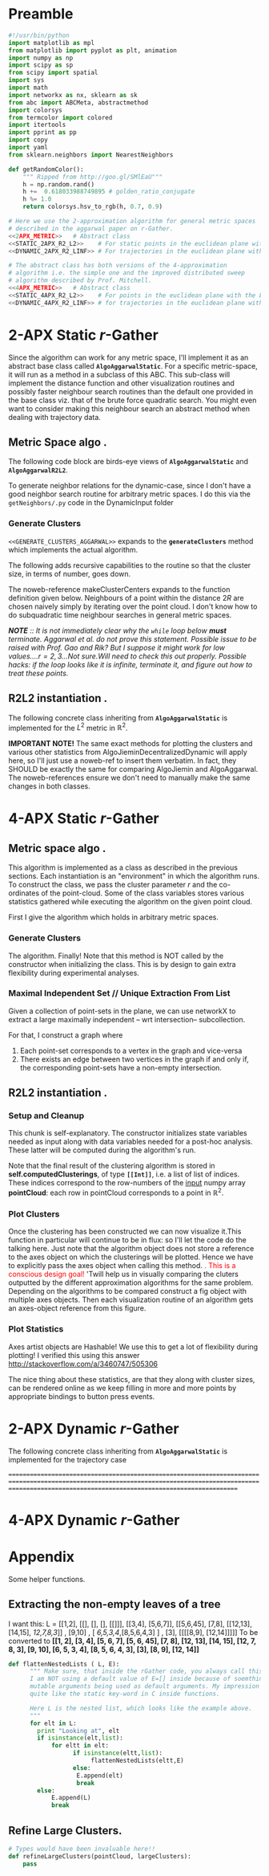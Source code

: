 * Preamble
  
#+BEGIN_SRC python  :tangle code/rGather.py
  #!/usr/bin/python
  import matplotlib as mpl 
  from matplotlib import pyplot as plt, animation 
  import numpy as np
  import scipy as sp
  from scipy import spatial
  import sys
  import math
  import networkx as nx, sklearn as sk
  from abc import ABCMeta, abstractmethod
  import colorsys 
  from termcolor import colored
  import itertools
  import pprint as pp
  import copy
  import yaml
  from sklearn.neighbors import NearestNeighbors

  def getRandomColor():
      """ Ripped from http://goo.gl/SMlEaU"""
      h = np.random.rand() 
      h +=  0.618033988749895 # golden_ratio_conjugate
      h %= 1.0
      return colorsys.hsv_to_rgb(h, 0.7, 0.9)

  # Here we use the 2-approximation algorithm for general metric spaces 
  # described in the aggarwal paper on r-Gather.
  <<2APX_METRIC>>   # Abstract class
  <<STATIC_2APX_R2_L2>>    # For static points in the euclidean plane with the L2 metric
  <<DYNAMIC_2APX_R2_LINF>> # For trajectories in the euclidean plane with the linifinity-like metric 

  # The abstract class has both versions of the 4-approximation
  # algorithm i.e. the simple one and the improved distributed sweep 
  # algorithm described by Prof. Mitchell.
  <<4APX_METRIC>>   # Abstract class
  <<STATIC_4APX_R2_L2>>    # For points in the euclidean plane with the L2 metric
  <<DYNAMIC_4APX_R2_LINF>> # for trajectories in the euclidean plane with the linifinity-like metric 
 #+END_SRC

* 2-APX Static  $r$-Gather 
Since the algorithm can work for any metric space, I'll implement it as an abstract 
base class called *~AlgoAggarwalStatic~*. For a specific metric-space, it will run as a 
method in a subclass of this ABC. This sub-class will implement the distance 
function and other visualization routines and possibly faster neighbour search routines
than the default one provided in the base class viz. that of the brute force quadratic
search. You might even want to consider making this neighbour search an abstract method 
when dealing with trajectory data. 

** Metric Space algo .
The following code block are birds-eye views of *~AlgoAggarwalStatic~* and *~AlgoAggarwalR2L2~*. 
#+BEGIN_SRC python :noweb-ref 2APX_METRIC :exports yes
  class AlgoAggarwalStatic:
    __metaclass__ = ABCMeta

    def __init__(self,r,pointCloud):
      """ Even though this is an abstract class, a subclass is 
          allowed to call the constructor via super. 
          However, a user cannot instantiate a class with this 
          method from his code."""
      pass 

   
    @abstractmethod
    def dist(p,q):
      """ A distance function of a metric space.
          distance between points p and q. Implemented 
          by the subclass. """
      pass

    @abstractmethod
    def rangeSearch( pointCloud, radius):
      """ Given a set of points in the metric space, and a radius value
          find all the neighbours for a point in 'pointCloud' in a ball of radius, 
          'radius', for all points in 'points'. Depending on the metric space 
          an efficient neighbour search routine will use different tricks """ 
      pass 

    <<GENERATE_CLUSTERS_AGGARWAL>>

#+END_SRC

To generate neighbor relations for the dynamic-case, since I don't have a good neighbor search routine for arbitrary metric spaces. 
I do this via the ~getNeighbors/.py~ code in the DynamicInput folder
#+BEGIN_SRC python :noweb-ref FIRST_CONDITION_PREDICATE :exports none 
  def firstConditionPredicate( R ):
      import time

      # # Team Scipy
      # start = time.time()
      # #print R
      # distances, everyonesBall2R_Neighbors = self.rangeSearch( self.pointCloud, 2*R )
      # end = time.time()
      # print(end - start), "seconds"
      #assert( len( everyonesBall2R_Neighbors ) == len( self.pointCloud ) )
      # Check if everyone has sufficiently many neighbours.
      #return  all(   [True if len(nbrList) >= self.r else False 
      #                     for nbrList in everyonesBall2R_Neighbors]   )

      start = time.time()
      distances, r_nearest_indices = self.findNearestNeighbours( self.pointCloud, self.r  ) # This is the bottleneck inside your code.      
      endknn = time.time()
      print 'Just the knn inside firstConditionPredicatetook ', (endknn-start), "seconds"

      #------------------ Gold
      #flags = []
      #for i in range( numPoints ):
      #    flagi = [True if self.dist( self.pointCloud[i], self.pointCloud[nbr]  ) <= 2*R  else False for nbr in r_nearest_indices[i] ] 
      #    flags.append( all(flagi) )
       
      #    #if all( flagi ): # All points within the distance of 2*R
      #    #    flags.append( all(flagi)  )

      #return all( flags ) 

      #------------------ Bench
      for i in range( numPoints ):
          for j in range(len(r_nearest_indices[i])):
               if distances[i][j] >= 2*R :
                    endfn   = time.time()
                    print 'firstConditionPredicate took ' , (endfn-start) , "seconds"
                    return False

      endfn   = time.time()
      print 'firstConditionPredicate took ' , (endfn-start) , "seconds"
      return True # non of flagis tested negative.


#+END_SRC 

*** Generate Clusters
~<<GENERATE_CLUSTERS_AGGARWAL>>~ expands to the *~generateClusters~* method which implements the actual algorithm.  

#+BEGIN_SRC python :noweb-ref GENERATE_CLUSTERS_AGGARWAL :exports yes 
  def generateClusters(self):
    from   colorama import Fore, Style 
    import pprint as pp 
    import networkx as nx, numpy as np, random, time 
    points    = self.pointCloud # a conveninent alias 
    numPoints = len( self.pointCloud )

    <<FIRST_CONDITION_PREDICATE>>
    <<MAKE_CLUSTER_CENTERS>> # There are two such assumptions. 
    <<MAKE_FLOW_NETWORK>>
    <<MAKE_AGGARWAL_CLUSTERS>>

    print "Started filtering!"

    #print "The points are ", points   
    #print "Number of points are", numPoints

    #import sys
    #sys.exit()

    dijHalfs = [0.5 * self.dist( points[ i ], points[ j ] ) 
                      for i in range( numPoints ) 
                      for j in range( i+1, numPoints ) ]
    # Find all dijs satisfying condition 1 on page 4

    print "dijhalfs computed", len(dijHalfs)
    dijHalfsFiltered =  filter( firstConditionPredicate, dijHalfs )  #smallest to highest
    print "dijHalfsFiltered done!"

    # 'FOR' Loop to find the minimum 'R' from these filtered dijs satisfying 
    #  condition 2 on page 4 of the paper. 
    bestR, bestRflowNetwork, bestRflowDict = float( 'inf' ), nx.DiGraph(), {} 
    bestRCenters = []

    from termcolor import colored

    for R in sorted(dijHalfsFiltered) : # The first R that goes through the else block is the required R
     
      print colored(str(R) + 'is being tested', 'red', 'on_white', ['underline', 'bold'])
      clusterCenters = makeClusterCenters( R )
      flowNetwork    = makeFlowNetwork( R, clusterCenters )

      try: # Check if a feasible flow exists in the constructed network.  
            flowDict = nx.min_cost_flow( flowNetwork )

      except nx.NetworkXUnfeasible:# If not, try the next R
            print Fore.RED, "Unfeasible R detected: R= ", R, Style.RESET_ALL
            continue 
      else: # Found a feasible R.  
          print "Found an feasible R! R= ", R
          print Fore.RED, " In fact, it is the best thus far ", Style.RESET_ALL 
          bestR            = R
          bestRflowNetwork = flowNetwork
          bestRflowDict    = flowDict
          bestRCenters     = clusterCenters
          break 

    #Use the best network to construct the needed clusters. 
    self.computedClusterings = makeClusters( bestRflowDict, bestRCenters, bestRflowNetwork, bestR)
    #====================================================================================================
    #<<RECURSE_BLOCK>>

    # Things to do: 
    # ---. Abstract recursion as a function with the larger clusters.
    # candidateClusters  = makeClusters (<blah-blah>)
    # largeClusters   = [cluster for cluster in candidateClusters  if len(cluster) >= 2*self.r and len(cluster) < len(self.pointCloud)] # When this is empty, function will return.
    # smallClusters   = Take complement. 
    # refinedClusters = refineLargeClusters (largeclusters, self.pointCloud) # refer to the large clusters of the pointcloud 
    # self.computedClusterings,  = smallClusters + refinedClusters # (+) is indeed the concatenation operator.
    # coordinatesActualExtractopn = using self.computedClusterings extract it. This will be necessary when passing on to run.
    # return coOrdinatesActualExtraction, centers # if you don't really want them, the callee will not store them. He will be interested  in the self.computedClusterings variable.

    # all the magic happens in the refineLargeClusters function, INCLUDING the list-flattening operation. Have a dedicated list-flattener also! Defined

    # makeClusters just returns indices. self.computedClusterings are then extracted/set as actual trajectories
    # Another option, possibly better will be for makeClusters to return both indexes and coordinates. 
    # Then we can use pattern-matching _,blah and blah,_ style sth.
    # This will support both recursive and non-recursive variants.
    # plotClusters function will then need to be changed at some points

    # that supports making , the clusters, and solving the neighbor problem
    # now for the most important: how do we return????, that is implement the splitting? 
    # certainly, just before returning you will have to flatten the list.

    #=====================================================================================================
    # Sanity check on the computed clusters. They should all be of size r and should cover the full point set
    assert( all( [ len(cluster) >= self.r for cluster in self.computedClusterings ] ) )
    assert( len( { i for cluster in self.computedClusterings for i in cluster } ) == numPoints   )
    print Fore.YELLOW, "Yay All points Covered!!", Style.RESET_ALL
  
    print "BestRCenters are ", bestRCenters 

    # Print the clusters along with their sizes
    print colored(str(len(self.computedClusterings)) + ' clusters have been computed on ' + \
                  str(len(self.pointCloud)) + ' elements' , 'magenta',  attrs=['bold', 'underline'] )
    for i, cluster in enumerate(self.computedClusterings):
        print "Cluster(", i+1, ") Size:", len(cluster), "  ", np.array( cluster ) 

    
    #raw_input('Press Enter to continue...')

    return  bestRCenters
#+END_SRC

The following adds recursive capabilities to the routine so that the cluster size, in terms of number, goes down. 
#+BEGIN_SRC python :noweb-ref RECURSE_BLOCK :exports yes 
# Check if all clusters are small enough. i.e. don't have too many points. 
largeclusters = [cluster for cluster in self.computedClusterings  if len(cluster) >= 2*self.r and len(cluster) < len(self.pointCloud)]

print largeclusters
sys.exit()
if largeclusters: # A non-empty list evaluates to True. The Pythonic way.
         # Iterate through each cluster and run the r-Gather algorithm on it. 
         for cluster in largeclusters:

               cluster_size = len(cluster)

               if cluster_size >= 2*self.r and cluster_size != len(self.pointCloud):

                 cluster_pointCloud = [self.pointCloud[i]  for i in cluster]  # bingo, this is why point-cloud has to be passed to refineLargeClusters !!! finally!              

                 run = AlgoJieminDynamic(r= self.r, pointCloud= cluster_pointCloud, memoizeNbrSearch= True) 
                 clusterCenters = run.generateClusters() 
                 #print clusterCenters
                                              
#+END_SRC
The noweb-reference makeClusterCenters expands to the function definition given below. Neighbours of a point within
the distance $2R$ are chosen naively simply by iterating over the point cloud. I don't know how to do subquadratic 
time neighbour searches in general metric spaces. 

/*NOTE* :: It is not immediately clear why the ~while~ loop below *must* terminate. Aggarwal et al.  do not prove this statement.  Possible 
 issue to be raised with Prof. Gao and Rik? But I suppose it might work for low values....$r = 2,3$...Not sure.Will need to check this out properly./
/Possible hacks: if the loop looks like it is infinite, terminate it, and figure out how to treat these points./
#+BEGIN_SRC python :noweb-ref MAKE_CLUSTER_CENTERS :exports no
  def makeClusterCenters( R,
                          points = self.pointCloud, 
                          dist   = self.dist      , 
                          r      = self.r         ):
        """ Marking loop for choosing good cluster centers """

        numPoints               = len( points )
        markers                 = [ False for i in range( numPoints ) ]
        potentialClusterCenters = [ ] # Populated in the while loop below.  
   
        # Warning: The n_neighbors=r was chosen by me arbitrarily. Without this, the default parameter chosen by sklearn is 5
        # Might have to do replace this with something else in the future me thinks.  
        #nbrs_datastructure = NearestNeighbors (n_neighbors=r, radius=2*R , algorithm='ball_tree',metric=self.dist , n_jobs=-1).fit( points ) 
        # See note above. It might be very important! 
        # The following while loop replacement to the confusing tangle spelled out in the Aggarwal 
        # paper was suggested by Jie and Jiemin in the email thread with Rik, after I cried for help. 

        # First get all the points within distance 2*R for EVERY point in the cloud.
        (_, idx_nbrs_2R) = self.rangeSearch( points, 2.0*R )
        while( all( markers ) !=  True ): 
             
            unmarkedIndices =  [ index for ( index,boolean ) 
                                       in zip( range( numPoints ), markers) 
                                       if boolean == False ]
         
            randomIndex          = random.choice ( unmarkedIndices ) 
            ball2R_neighbor_list = idx_nbrs_2R[randomIndex]
            #print ball2R_neighbor_list 
 
            # Mark all the neighbours including the point itself. 
            for nbrIndex in ball2R_neighbor_list:
                   markers[ nbrIndex ] = True 
    
            potentialClusterCenters.append( ( randomIndex, ball2R_neighbor_list ) ) 


        print " All points marked! "
        # Cluster centers are those which have atleast r points in their neighbourhood. 
        clusterCenters = [ index for ( index, ball2R_neighbor_list ) in potentialClusterCenters 
                            if len( ball2R_neighbor_list ) >= r  ]


        # Having marked all the points, return the cluster centers. 
        return clusterCenters
#+END_SRC
#+BEGIN_SRC python :noweb-ref MAKE_FLOW_NETWORK :exports none 
  def makeFlowNetwork( R                       ,
                       clusterCenters          ,
                       points = self.pointCloud,
                       r      = self.r         ): 

      # Set the nodes of the network and some attributes
      numPoints = len( points )
      G = nx.DiGraph() # Initialize an empty flow network

      G.add_node( 's', demand = -r*len(clusterCenters) ) # Source
      G.add_node( 't', demand =  r*len(clusterCenters) ) # Sink
      G.add_nodes_from( range(numPoints) ) # The actual points 


      # Give cluster centers a special attribute marking it as a center. 
      isClusterCenterDict = { } 

      for i in range( numPoints ):
          if i in clusterCenters:
              isClusterCenterDict[ i ] = True
          else:
              isClusterCenterDict[ i ] = False

      # Source and sink are "fake" nodes and hence not centers.
      isClusterCenterDict['s'] = False
      isClusterCenterDict['t'] = False

      nx.set_node_attributes( G,'isCenter', isClusterCenterDict )

      # Set the EDGES of the network and its sttributes
      # Source edges
      for i in clusterCenters:
          G.add_edge( 's', i , capacity = r )

       # Interior edges i.e those whose endpoints are neither 's' not 't'
       #distances, nbrlistsClusterCenters = self.rangeSearch( [ points[ i ] for i in clusterCenters ] , 2*R   ) # For each cluster center, get neighbours in the point-cloud within distance 2*R.

       #      print clusterCenters, R
       #      print nbrlistsClusterCenters
       #      import sys
       #      sys.exit() 

       #      for i in clusterCenters:
       #          for j in nbrlistsClusterCenters : # For each of i's neighbours, except itself, add an edge in the flow network emanating from i's node
       #              if i != j:
       #                G.add_edge (i, j, capacity = 1.0)  
              

      for i in clusterCenters:
           for j in range( numPoints ):

               if i != j and self.dist( points[ i ], points[ j ] ) <= 2*R:
                  G.add_edge( i, j, capacity = 1.0 ) 



      # Sink edges
      for i in range( numPoints ):
          G.add_edge( i, 't', capacity =  1.0 )

      return G
#+END_SRC
#+BEGIN_SRC python :noweb-ref MAKE_AGGARWAL_CLUSTERS :exports none 
  def makeClusters( bestRflowDict, clusterCenters, bestRflowNetwork , R ):
      """ Construct the clusters out of the network obtained.  """ 

      pp.pprint ( bestRflowDict )
      clusterings = [ ] 
      for v in bestRflowNetwork.nodes():
          
          if bestRflowNetwork.node[ v ]['isCenter'] == True: 
            # Every cluster center becomes 
            # the first node of its cluster. 
            cluster = [ v ]

            for successor in bestRflowNetwork.successors( v ): 

              if successor != 't':
                 #print "v= ", v, " successor= ", successor
                 if bestRflowDict[ v ][ successor ] > 1-0.001: # Have to be careful.since comparing to 1.0 may be problematic. Hence the little cushion of 0.001
                     cluster.append( successor )

            assert( len( cluster ) >= self.r  )
            # Wrap up by registering this newly reported cluster.
            clusterings.append( cluster )

      # Some nodes (FORGET ABOUT 'S' AND 'T', THEY DON' COUNT ANY MORE) were probably missed 
      # by the clusters. Add them to one of the clusters obtained above. 
      coveredNodes = set([ i for cluster in clusterings for i in cluster ] )
      missedNodes  = set(range( numPoints ) ).difference( coveredNodes )

      #print missedNodes

      for missedNode in missedNodes:
         
          # Find the cluster whose center is nearest to missedNode
          dist2NearestClusterCenter = float("inf")
          for i in range( len( clusterings ) ):
              clusterCenter      = clusterings[i][0]# Head of the cluster is the center. 
              dist2clusterCenter = self.dist( points[ missedNode ] , points[ clusterCenter ] ) 
              if dist2clusterCenter <= min( dist2NearestClusterCenter, 2*R):
                  dist2NearestClusterCenter = dist2clusterCenter
                  nearestClusterIndex       = i # WARNING! This does NOT index into points. It indexes into clusterings array

          clusterings[ nearestClusterIndex ].append( missedNode )        


      # Add missed nodes to clusters  
      # for missedNode in missedNodes:
      #     for cluster in clusterings:
      #         clusterCenter      = cluster[ 0 ] # That's how the clusters were constructed in the for loop
      #         dist2clusterCenter = self.dist( points[ missedNode ], points[ clusterCenter ]) 
      #         if dist2clusterCenter <= 2*R: # TODO
      #             print Fore.CYAN, dist2clusterCenter, " <= ", 2*R, Style.RESET_ALL 
      #             print "Appending missed node ", missedNode, " to cluster with Center ", clusterCenter 
      #             cluster.append( missedNode )
           

      #print Fore.YELLOW, clusterings, Style.RESET_ALL

      # Make sure all points have been covered in the clustering
      return clusterings
#+END_SRC

** R2L2 instantiation .
The following concrete class inheriting from *~AlgoAggarwalStatic~* is implemented for the $L^2$ metric in $\mathbb{R}^2$.
#+BEGIN_SRC python :noweb-ref STATIC_2APX_R2_L2 :exports yes

  class AlgoAggarwalStaticR2L2( AlgoAggarwalStatic ):
      
     def __init__(self, r, pointCloud):

        self.r                    = r     
        self.pointCloud           = pointCloud 
        self.computedClusterings  = []  
        self.algoName             = 'Metric Space Static r-Gather applied to R2L2'

        #super(  AlgoAggarwalStaticR2L2, self ).__init__( self.r, self.pointCloud  )
   
     def clearAllStates(self):
           self.r                   = None
           self.pointCloud          = [] 
           self.computedClusterings = []
           
     def clearComputedClusteringsAndR(self):
              self.r                   = None
              self.computedClusterings = []

     def dist(self, p,q):
        """ Euclidean distance between points p and q in R^2 """
        return np.linalg.norm( [ p[0]-q[0] , 
                                 p[1]-q[1] ]  )


     def findNearestNeighbours(self,pointCloud, k):
        """  pointCloud : 2-d numpy array. Each row is a point
        k          : The length of the neighbour list to compute. 
        """
        from sklearn.neighbors import NearestNeighbors
        
        X    = np.array(pointCloud)
        nbrs = NearestNeighbors(n_neighbors=k, algorithm='ball_tree').fit(X)
        distances, indices = nbrs.kneighbors(X)

        return distances, indices


     def rangeSearch(self, pointCloud, radius):
        """ A wrapper for a good neighbour search routine provided by Scipy.
            Given a point-cloud, return the neighbours within a distance of 'radius'
            for every element of the pointcloud. return the neighbour indices , sorted 
            according to distance. """
        from scipy import spatial
        
        X        = np.array( pointCloud )
        mykdtree = spatial.KDTree( X )
        nbrlists = list( mykdtree.query_ball_point( X, radius) )
       

        distances = []
        for index  in  range(len(nbrlists)):

           def fn_index( i ): # Distance function local to this iteration of the loop
              #return np.linalg.norm(  [  X[i][0] - X[index][0]   , 
              #                           X[i][1] - X[index][1]    ]    )
              return self.dist(X[i], X[index])

           # Replace the unsorted array with the sorted one. 
           nbrlists[index]  = sorted( nbrlists[index], key = fn_index  ) 

           # Get corresponding distances, which will now naturally be in sorted order. 
           distances.append( map( fn_index, nbrlists[ index ] ) ) 
   

        indices = nbrlists # Just a hack, too lazy to change nbrlists to the name indices above. 

        return distances, indices 


     <<PLOT_CLUSTERS>>
     <<PLOT_STATISTICS>>
#+END_SRC

 *IMPORTANT NOTE!*
 The same exact methods for plotting the clusters and various other statistics from AlgoJieminDecentralizedDynamic
 will apply here, so I'll just use a noweb-ref to insert them verbatim. In fact, they SHOULD be exactly the same 
 for comparing AlgoJiemin and AlgoAggarwal. The noweb-references ensure we don't need to manually make the 
 same changes in both classes. 

 

* 4-APX Static $r$-Gather 

** Metric space algo .
   
This algorithm is implemented as a class as described in the previous sections. Each instantiation is an "environment" in which the 
algorithm runs. To construct the class, we pass the cluster parameter $r$ and the co-ordinates of the point-cloud. Some of the class 
variables stores various statistics gathered while executing the algorithm on the given point cloud.

First I give the algorithm which holds in arbitrary metric spaces. 


#+BEGIN_SRC python :noweb-ref 4APX_METRIC :exports yes
class Algo_4APX_Metric:
    __metaclass__ = ABCMeta

    def __init__(self,r,pointCloud):
      """ Even though this is an abstract class, a subclass is 
          allowed to call the constructor via super. 
          However, a user cannot instantiate a class with this 
          method from his code."""
      pass 

   
    @abstractmethod
    def dist(p,q):
      """ A distance function of a metric space.
          distance between points p and q. Implemented 
          by the subclass. """
      pass

    @abstractmethod
    def rangeSearch( pointCloud, radius):
      """ Given a set of points in the metric space, and a radius value
          find all the neighbours for a point in 'pointCloud' in a ball of radius, 
          'radius', for all points in 'points'. Depending on the metric space 
          an efficient neighbour search routine will use different tricks """ 
      pass 

    <<GENERATE_CLUSTERS_4APX_SIMPLE>>
    <<GENERATE_CLUSTERS_4APX_SWEEP>>
#+END_SRC


*** Generate Clusters

The algorithm. Finally! Note that this method is NOT called by the constructor when initializing 
the class. This is by design to gain extra flexibility during experimental analyses. 

#+BEGIN_SRC python :noweb-ref GENERATE_CLUSTERS_4APX_SIMPLE :exports yes 

  def generateClusters(self, config={'mis_algorithm': 'networkx_random_choose_20_iter_best'}):
    """ config : Configuration parameters which might be needed 
                 for the run. 
    Options recognized are (ALL LOWER-CASE)
    1. mis_algorithm:
         A. 'networkx_random_choose_20_iter_best', default 
         B. 'riksuggestion'
         C. 'sweep'
    """
    import pprint as pp
    <<FIND_MAXIMAL_INDEPENDENT_SET_NEIGHBOURHOODS>>
    <<EXTRACT_UNIQUE_ELMENTS_FROM_LIST>>


    NrDistances, Nr = self.findNearestNeighbours( self.pointCloud, self.r )

    Nr              = np.array(Nr) # if Nr is a list, convert to an np.array. Note that np.array function is idempotent.
    S               = findMaximalIndependentOfNeighbourhoods( Nr.tolist( ), 
                                                              config[ 'mis_algorithm' ])
 
    #print Nr # Nr is of type [[Int]] where [Int] here refers to a neighborhood.
    #print S  # S should be a subset of Nr
    #sys.exit()
    indicesOfPointsCoveredByS = set(list(itertools.chain.from_iterable(S)))
    indicesOfPointsMissedByS  = set(range(len(self.pointCloud))).difference(indicesOfPointsCoveredByS)

    assert(indicesOfPointsCoveredByS.union(indicesOfPointsMissedByS ) == set(range(len(self.pointCloud))) )

    # For each point missed by S, find which elements of its r-neighbourhood lies inside a member of S. 
    pNrS = {} # A dictionary which maintains this information.  
    for index in indicesOfPointsMissedByS:

       pNrS[index] = [] 

       #Coordinates of the point whose index is 'index'
       ptIndex     = np.array( self.pointCloud[index] )
     
       neighborIndices = Nr[index][1:] 

       for nbIndex in neighborIndices:
         for s in S:
           if nbIndex in s:
    
             ptnbIndex = np.array(self.pointCloud[nbIndex])

             dist = self.dist(ptIndex , ptnbIndex) 
             pNrS[index].append(  (s, dist)    )
             break # since members of S are disjoint there is no reason to continue to iterate over members of S to check containment of nbindex
                   # Move onto the next member of neighbourIndices. 

    # print "\nNr   = "     , Nr
    # print "\nS    = "     , S
    # print "\npointsMissed", indicesOfPointsMissedByS
    # print "\npNrS = "     ; pp.pprint(pNrS, width=20 )


    # Now for each point select the member of S that is closest using this dictionary. 
    # Edit this dictionary in place, by keeping only the closest neighbourhood. 
    pNrS_trimmed = {}
    for (key, value) in pNrS.iteritems():
        distmin = float("inf") # Positive infinity

        for (s, dist) in value:
          if dist<distmin:
              smin    = s
              distmin = dist
               

        #pNrS_trimmed[key] = (smin,distmin) # For debugging purposes. 
        pNrS_trimmed[key] = smin

    #print "\npNrS_trimmed = "; pp.pprint(pNrS_trimmed, width=1) 



    # With pNrS_trimmed we obtain the final clustering. Yay!
    # by "inverting" this key-value mapping
    augmentedSets = [s for s in S if s not in pNrS_trimmed.values()] # The sets just included are not augmented at all. 
    
    pNrS_codomain = extractUniqueElementsFromList(pNrS_trimmed.values())
   
    for s in pNrS_codomain:
      smodified = copy.copy(s) # This copying step is SUPER-CRUCIAL!!! if you just use =, you will just be binding object pointed to by s to smod. Modifying smod, will then modify s, which will trip up your future iterations! I initially implemented it like this and got tripped up 
      for key, value in pNrS_trimmed.iteritems():
        if s == value:
          smodified.append(key) # augmentation step

      augmentedSets.append(smodified)


    self.computedClusterings = augmentedSets
    
    #print "\nself.computedClusterings = "; pp.pprint(self.computedClusterings,width=1)
    print   "Numpoints = "                   , len( self.pointCloud )       ,  \
            " r = "                          , self.r                       ,  \
            " Number of Clusters Computed = ", len( self.computedClusterings ), \
            " Algorithm used: "              , self.algoName
    sys.stdout.flush()


  generateClustersSimple = generateClusters # Hack for backward compatibility. Had not read fact that only M2 needed to be modified.

#+END_SRC



*** Maximal Independent Set  // Unique Extraction From List
Given a collection of point-sets in the plane, we can use networkX to extract a large maximally independent -- wrt intersection--
subcollection. 

For that, I construct a graph where 
1. Each point-set corresponds to a vertex in the graph and vice-versa
2. There exists an edge between two vertices in the graph if and only if, 
   the corresponding point-sets have a non-empty intersection.  
#+BEGIN_SRC python :noweb-ref FIND_MAXIMAL_INDEPENDENT_SET_NEIGHBOURHOODS  :exports yes

  def findMaximalIndependentOfNeighbourhoods(  nbds , mis_algorithm  ):
    import networkx as nx
    G = nx.Graph()
    G.add_nodes_from(range(len(nbds)))

    # If two neighbourhoods intersect, draw 
    # a corresponding edge in the graph. 
    for i in range(len(nbds)):
      for j in range(i+1,len(nbds)):
        intersection_of_nbds_ij = [  val  for val in nbds[i] if val in nbds[j]    ] 
        if len(intersection_of_nbds_ij) >= 1:
          G.add_edge(i,j)

    # Having constructed the neighbourhood, we proceed to find a good MIS
    # The quality of the solution is affected by the size of the MIS
    # The larger the maximal independent set, the better it is
    if mis_algorithm == 'networkx_random_choose_20_iter_best': 
      candidateSindices = [ nx.maximal_independent_set(G) for i in range(20)  ]

      #for candidate in candidateSindices: # for debugging
      #  print candidate

      sIndices = [] # Start value for finding the maximum
      for candidate in candidateSindices: # Pick the largest independent set over 10 iterations
        if len(candidate) > len(sIndices): # Yay! Found a larger independent set!
          print "Larger set!"
          sIndices = candidate


    elif mis_algorithm == 'riksuggestion':
      
      # Give cluster centers a special attribute marking it as a center. 
      distanceFromRthNearestNeighbourDict = {}
   
      for nbd, i in zip( nbds, range( len(nbds) )): # Note that each neighbourhood's 0th element is the center, and that the nbd indices are sorted by distance from this zeroth element. So -1 makes sense
          nbdCenterCoords                      = self.pointCloud[ nbd[0] ] 
          nbdFarthestNeighbourCoords           = self.pointCloud[ nbd[-1] ]
          distanceFromRthNearestNeighbourDict[i] = self.dist(nbdCenterCoords, nbdFarthestNeighbourCoords)

      nx.set_node_attributes( G, 'distanceFromRthNearestNeighbour', distanceFromRthNearestNeighbourDict )

      import collections
      # Generate the order to remove the vertices
      orderOfVerticesToDelete = collections.deque(sorted(  range(len(nbds)) , key = lambda x: G.node[x][ 'distanceFromRthNearestNeighbour' ]    ))
      sIndices = [ ]


      for i in orderOfVerticesToDelete:

        try:
           node  = orderOfVerticesToDelete[i]
           nlist = G.neighbors( node )

           for n in nlist:
             try:
               G.remove_edge( node, n ) # Remove all edges emanating
             except nx.NetworkXError:
               continue

           G.remove_node( node ) # Remove the node itself

            
           for n in nlist:
             try:
               G.remove_node( n ) # Remove all the neighbours.
             except nx.NetworkXError:
               continue

           sIndices.append( node ) 

        except nx.NetworkXError:
            continue


    # Hard-hat area! Here be dragons.
    elif mis_algorithm == 'sweep':
      pass 



    else:
      print "Maximum independent Set Algorithm option ", mis_algorithm ," not recognized!"
      sys.exit()

    # If two neighbourhoods intersect, draw 
    # a corresponding edge in the graph. 
    # print sIndices
    for i in sIndices:
       for j in sIndices:
         if j > i:
           intersection_of_nbds_ij = [val for val in nbds[i] if val in nbds[j] ]
           if len(intersection_of_nbds_ij) >= 1:
                 print "Neighbourhoods intersect!"
                 sys.exit()

    return [ nbds[s] for s in sIndices ]

#+END_SRC
#+BEGIN_SRC python :noweb-ref  EXTRACT_UNIQUE_ELMENTS_FROM_LIST :exports yes
  def extractUniqueElementsFromList( L ):
      
      uniqueElements = []
      for elt in L:
          if elt not in uniqueElements: # Just discovered a brand new element!!
              uniqueElements.append(elt)

      return uniqueElements
#+END_SRC



** R2L2 instantiation .
#+BEGIN_SRC python :noweb-ref STATIC_4APX_R2_L2 :exports yes
  class Algo_Static_4APX_R2_L2 (Algo_4APX_Metric):
      <<SETUP_AND_CLEANUP>>
      <<PLOT_CLUSTERS>>  
      <<PLOT_STATISTICS>>
#+END_SRC
*** Setup and Cleanup 

This chunk is  self-explanatory. The constructor initializes state variables needed as input
along with data variables needed for a post-hoc analysis. These latter will be computed during the 
algorithm's run.  

Note that the final result of the clustering algorithm is stored in *self.computedClusterings*,  
of type *~[[Int]]~*, i.e. a list of list of indices. These indices correspond to the row-numbers 
of the _input_ numpy array *pointCloud*: each row in pointCloud corresponds to a point in $\mathbb{R}^2$. 

#+BEGIN_SRC python :noweb-ref SETUP_AND_CLEANUP :exports yes

  def __init__(self, r, pointCloud):
    """  r          : Cluster parameter
         pointCloud : An n x 2 numpy array where n is the number 
                      of points in the cloud and each row contains 
                      the (x,y) coordinates of a point."""
    
    self.r                    = r     
    self.pointCloud           = pointCloud  
    self.computedClusterings  = []  
    self.algoName             = 'Decentralized Static r-Gather'



  def clearAllStates(self):
    self.r                   = None
    self.pointCloud          = [] 
    self.computedClusterings = []


  def clearComputedClusteringsAndR(self):
    self.r                   = None
    self.computedClusterings = []


  def dist(self, p,q):
        """ Euclidean distance between points p and q in R^2 """
        return np.linalg.norm( [ p[0]-q[0] , 
                                 p[1]-q[1] ]  )


  def findNearestNeighbours(self, pointCloud, k):
    """  pointCloud : 2-d numpy array. Each row is a point
         k          : The length of the neighbour list to compute. 
    """

    X    = np.array(pointCloud)
    nbrs = NearestNeighbors(n_neighbors=k, algorithm='ball_tree').fit( X )
    distances, indices = nbrs.kneighbors(X)

    return distances, indices


  def rangeSearch(self, pointCloud, radius):
        """ A wrapper for a good neighbour search routine provided by Scipy.
            Given a point-cloud, return the neighbours within a distance of 'radius'
            for every element of the pointcloud. return the neighbour indices , sorted 
            according to distance. """
        
        X        = np.array( pointCloud )
        mykdtree = spatial.KDTree( X )
        nbrlists = list( mykdtree.query_ball_point( X, radius) )
       

        distances = []
        for index  in  range(len(nbrlists)):

           def fn_index( i ): # Distance function local to this iteration of the loop
              #return np.linalg.norm(  [  X[i][0] - X[index][0]   , 
              #                           X[i][1] - X[index][1]    ]    )
              return self.dist(X[i], X[index])

           # Replace the unsorted array with the sorted one. 
           nbrlists[index]  = sorted( nbrlists[index], key = fn_index  ) 

           # Get corresponding distances, which will now naturally be in sorted order. 
           distances.append( map( fn_index, nbrlists[ index ] ) ) 
   

        indices = nbrlists # Just a hack, too lazy to change nbrlists to the name indices above. 

        return distances, indices 



#+END_SRC

*** Plot Clusters 

Once the clustering has been constructed we can now visualize it.This function in particular will continue to be in flux: 
so I'll let the code do the talking here. Just note that the algorithm object does not store a reference to the axes object 
on which the clusterings will be plotted. Hence we have to explicitly pass the axes object when calling this method. 
@@html:<font color = "red">@@.   This is a conscious design goal! @@html:</font>@@ 'Twill help us in visually comparing the 
cluters outputted by the different approximation algorithms for the same problem. Depending on the algorithms to be compared 
construct a fig object with multiple axes objects. Then each visualization routine of an algorithm gets an axes-object 
reference from this figure. 


#+BEGIN_SRC python :noweb-ref PLOT_CLUSTERS :exports yes


  def plotClusters(self,  ax    , 
                 pointSize=200, 
                 marker='o'   , 
                 pointCloudInfo='',
                 annotatePoints=True):
      
        # Plot point-cloud 
        xs = [x for (x,y) in self.pointCloud]
        ys = [y for (x,y) in self.pointCloud]
        ax.plot(xs,ys,'bo', markersize=3) 
        ax.set_aspect(1.0)    

        if annotatePoints==True:
              # Annotate each point with a corresponding number. 
              numPoints = len(xs)
              labels = ['{0}'.format(i) for i in range(numPoints)]
              
              for label, x, y in zip(labels, xs, ys):
                    ax.annotate(  label                       , 
                                  xy         = (x, y)         , 
                                  xytext     = (-3, 0)      ,
                                  textcoords = 'offset points', 
                                  ha         = 'right'        , 
                                  va         = 'bottom')
                    

        # Overlay with cluster-groups.
        for s in self.computedClusterings:
        
          clusterColor = getRandomColor()
          xc = [ xs[i]  for i in s   ]
          yc = [ ys[i]  for i in s   ]

          # Mark all members of a cluster with a nice fat dot around it. 
          #ax.scatter(xc, yc, c=clusterColor, 
          #           marker=marker, 
          #           s=pointSize) 

          #ax.plot(xc,yc, alpha=0.5, markersize=1 , markerfacecolor=clusterColor , linewidth=0)
          #ax.set_aspect(1.0)

          # For some stupid reason sp.spatial.ConvexHull requires at least three points for computing the convex hull. 
          
          if len(xc) >= 3 : 
                hull = spatial.ConvexHull(  np.array(zip(xc,yc)) , qhull_options="QJn" ) # Last option because of this http://stackoverflow.com/q/30132124/505306
                hullPoints = np.array( zip( [ xc[i] for i in hull.vertices ],  
                                            [ yc[i] for i in hull.vertices ] ) )
                ax.add_patch( mpl.patches.Polygon(hullPoints, alpha=0.5, 
                                                  facecolor=clusterColor) )
         

          elif len(xc) == 2:
                 ax.plot( xc,yc, color=clusterColor )
              

          ax.set_aspect(1.0)
          ax.set_title( self.algoName + '\n r=' + str(self.r), fontdict={'fontsize':15})
          ax.set_xlabel('Latitude', fontdict={'fontsize':10})
          ax.set_ylabel('Longitude',fontdict={'fontsize':10})

          #ax.get_xaxis().set_ticks( [] ,  fontdict={'fontsize':10})
          #ax.get_yaxis().set_ticks( [],  fontdict={'fontsize':10} ) 

          ax.grid(b=True)


#+END_SRC

*** Plot Statistics 

Axes artist objects are Hashable! We use this to get a lot of flexibility 
during plotting! I verified this using this answer http://stackoverflow.com/a/3460747/505306 

The nice thing about these statistics, are that they along with cluster sizes, can be rendered 
online as we keep filling in more and more points by appropriate bindings to button press events. 

#+BEGIN_SRC python :noweb-ref PLOT_STATISTICS :exports yes


  def plotStatistics(self, axStatsDict ):
     """ axStatsDict, specifies the mapping of axes objects to the statistic
         being plotted.""" 

     def plotConvexHullDiameters(ax):
        pass
    
     def plotMinBoundingCircleDiameters(ax):
        pass

     def plotClusterPopulationSizes(ax):
        barHeights = map(len, self.computedClusterings )
        numBars    = len(barHeights)

        ax.bar( range(numBars) ,barHeights, width=1.0, align='center')
        ax.set_title('Number of points per Cluster', fontdict={'fontsize':30})

        ax.set_aspect(1.0)
        ax.grid(b=True)

     for ax, statistic in axStatsDict.iteritems():
         
          if statistic == 'convexHullDiameters': 
             plotConvexHullDiameters(ax) 
          
          elif statistic == 'minBoundingCircleDiameters':
             plotMinBoundingCircleDiameters(ax)

          elif statistic == 'clusterPopulationSizes':
             plotClusterPopulationSizes(ax)

          else:
             pass


#+END_SRC



















* 2-APX Dynamic $r$-Gather 
The following concrete class inheriting from *~AlgoAggarwalStatic~* is implemented for the trajectory case
#+BEGIN_SRC python :noweb-ref  DYNAMIC_2APX_R2_LINF  :exports yes
  class AlgoJieminDynamic( AlgoAggarwalStatic ):
       
      def __init__(self, r,  pointCloud,  memoizeNbrSearch = True, distances_and_indices_file=''):
         """ Initialize the AlgoJieminDynamic
 
             memoizeNbrSearch = this computes the table in the constructor itself. no need for a file. The file option below, is only useful for large runs.
             distances_and_indices_file = must be a string identifer for the file-name on disk. 
                                          containing the pairwise-distances and corresponding index numbers
                                          between points. I had to appeal to this hack, since sklearn's algorithm to search in arbitrary metric spaces does not work for my case. 
                                          Also the brute-force computation, which I initially implemented took far too long. 
                                          Since  don't know how to do the neighbor computation for arbitrary metric spaces, I just precompute 
                                          everything into a table, stored in a YAML file.
         """

         from termcolor import colored
         import yaml

         # len(trajectories) = number of cars
         # len(trajectories[i]) = number of GPS samples taken for the ith car. For shenzhen data set this is
         # constant for all cars.

         self.r                    = r     
         self.pointCloud           = pointCloud # Should be of type  [ [(Double,Double)] ] 
         self.computedClusterings  = []  
         self.algoName             = '2-APX for trajectory clustering'
         self.superSlowBruteForce  = False

         if memoizeNbrSearch :
               numpts     = len(self.pointCloud)
               (self.nbrTable_dist, self.nbrTable_idx) = ([], [])

               for i in range(numpts):

	               print colored ('Calculating distance from '+str(i), 'white', 'on_magenta',['underline','bold']) 
                       traj_i = pointCloud[i]
                       distances_and_indices = []

                       for j in range(numpts):
                
                            traj_j = pointCloud[j]
                            dij = self.dist( traj_i, traj_j)
                            distances_and_indices.append((dij,j))
	                    print '......to j= '  , j, '  dij= ', dij
		     
                       # Now sort the distances of all points from point i. 
                       distances_and_indices.sort(key=lambda tup: tup[0]) # http://tinyurl.com/mf8yz5b
                       self.nbrTable_dist.append( [ d   for (d,idx) in distances_and_indices ]  )
                       self.nbrTable_idx.append ( [ idx for (d,idx) in distances_and_indices ]  )

         elif distances_and_indices_file != '': # Non empty file name passed

               print colored("Started reading neighbor file", 'white','on_magenta',['bold','underline'])              
               stream       = open(distances_and_indices_file,'r')
               filecontents = yaml.load(stream) # This will be a dictionary
               print colored("Finished reading neighbor file", 'white','on_green',['bold','underline'])              

               self.nbrTable_dist = filecontents['Distances']
               self.nbrTable_idx  = filecontents['Indices']

         else:
               self.superSlowBruteForce = True


      def clearAllStates(self):
            self.r                   = None
            self.pointCloud          = [] 
            self.computedClusterings = []
            
      def clearComputedClusteringsAndR(self):
               self.r                   = None
               self.computedClusterings = []

      def dist(self, p,q):
         """ distance between two trajectories p and q. The trajectories form a metric space under this distance 
         If you visualize the given table as a microsoft excel sheet, where each column represents the trajectory 
         of a car, then the distance between two trajectories is the max of L infinity norm of the difference of two 
         columns. 

         p,q :: [ [Double,Double] ]. The length of p or q, indicates the number of GPS samples taken
         
         """
         #print "Inside distance function"
         #print "p is ", p.shape, ' ' , p
         #print "q is ", q.shape, ' ' , q

         dpq = 0
         for t in range(len(p)):
              # M is the euclidean distance between two points at time t.  
              M = np.sqrt( abs( (p[t][0]-q[t][0])**2 + (p[t][1]-q[t][1])**2 ) ) 
              if M > dpq:
                  dpq = M
         
         #print p, q, dpq, ' ' , np.sqrt( (p[0][0]-q[0][0])**2 + (p[0][1]-q[0][1])**2)
         #from termcolor import colored 
         #print colored( str(dpq) , 'white', 'on_red', ['bold'] ) # This to make sure that dpq being returned is a sane number.
         return dpq


      def findNearestNeighbours(self, pointCloud, k):
         """Return the k-nearest nearest neighbours"""
         import numpy as np, itertools as it
         from termcolor import colored 
         numpts = len(pointCloud)

         # Calling sklearn works only on R2L2 case for some reason. So for the moment, the only option is to use brute-force techniques.
         if self.superSlowBruteForce : 
                    print colored('Calling Super-slow brute Force kNN' , 'white', 'on_magenta', ['bold'])
                    
                    distances, indices = ([], [])
                    for i in range(numpts):
                             traj_i = pointCloud[i]
                             distances_and_indices = []

                             for j in range(numpts):
                        
                                    traj_j = pointCloud[j]
                                    dij = self.dist( traj_i, traj_j)
                                    distances_and_indices.append((dij,j))
                  
                             # Now sort the distances of all points from point i. 
                             distances_and_indices.sort(key=lambda tup: tup[0]) # http://tinyurl.com/mf8yz5b
                             distances.append( [ d   for ( d,  _ ) in distances_and_indices[0:k] ]  )
                             indices.append  ( [ idx for ( _, idx) in distances_and_indices[0:k] ]  )
         
                    #print "Distance matrix is ", np.array(distances) 
                    #print "Index matrix is  "  , np.array(indices) 
                    print colored('Finished Super-slow brute Force' , 'white', 'on_green', ['bold', 'underline'])
                    return distances, indices

         else: # This means the table has already been computed or read in from a file in the constructor itself
                    print colored('Calling  Memoized brute Force kNN' , 'white', 'on_magenta', ['bold'])
                    
                    #zipDistIdx = zip (self.nbrTable_dist, self.nbrTable_idx)
                    #print zipDistIdx[0][0:k]

                    distances = [ [d   for d   in self.nbrTable_dist[i][0:k]] for i in range(numpts)]        
                    indices   = [ [idx for idx in self.nbrTable_idx[i][0:k] ] for i in range(numpts)]        

                    #print "Distance matrix is ", np.array(distances) 
                    #print "Index matrix is  "  , np.array(indices) 
                    print colored('Finished Memoized brute Force kNN' , 'white', 'on_green', ['bold', 'underline'])
                    return distances, indices





      def rangeSearch(self, pointCloud, radius):
            """ A range search routine.
            Given a point-cloud, return the neighbours within a distance of 'radius'
            for every element of the pointcloud. return the neighbour indices , sorted 
            according to distance. """
            import numpy as np
            from termcolor import colored 
            import itertools as it
            import sys, time

            print colored("Inside trajectory rangeSearch",'white', 'on_magenta',['bold'])


            numpts              = len(pointCloud)


            if self.superSlowBruteForce:
                  
                  distances, indices = ([], [])
                  for i in range(numpts):
                       traj_i = pointCloud[i]
                       distances_and_indices = []

                       for j in range(numpts):
                        
                            traj_j = pointCloud[j]
                            dij = self.dist( traj_i, traj_j)
                            if dij < radius: # We are doing range search 
                                  distances_and_indices.append((dij,j))
                 
                       # Now sort the distances of all points from point i. 
                       distances_and_indices.sort(key=lambda tup: tup[0]) # http://tinyurl.com/mf8yz5b

                       distances.append([d   for (d, _ ) in distances_and_indices])
                       indices.append  ([idx for (_,idx) in distances_and_indices])
         
                  #print "Radius specified was ", colored(str(radius), 'white', 'on_green', ['bold'])
                  #print "Distance matrix is \n", np.array(distances) 
                  #print "Index matrix is  \n"  , np.array(indices) 
                  print colored('Finished rangeSearch Neighbors', 'magenta', 'on_grey', ['bold', 'underline'])
                  return distances, indices

            else: # This means the table has already been computed or read in from a file in the constructor itself
                  print colored('Calling  Memoized brute Force rangeSearch' , 'yellow', 'on_magenta', ['bold'])
                    
                  start = time.time()
                  distances, indices = ([], [])
                         
                  for i in range(numpts):
                         d_npbr   = np.array(self.nbrTable_dist[i])
                         idx_npbr = np.array(self.nbrTable_idx[i], dtype=int)
                         distances_and_indices = zip ( d_npbr, idx_npbr  )

                         #################################### Bench
                         tmpd   = []
                         tmpidx = []
                         for (d, idx) in distances_and_indices:
                                if d<radius:
                                      tmpd.append(d)
                                      tmpidx.append(idx)

                         distances.append(tmpd)
                         indices.append(tmpidx)                

                         ######################################### Gold : But this compares distance twice 
                         #distances.append([d   for (d ,  _ ) in distances_and_indices if d<radius ])  
                         #indices.append  ([idx for (d , idx) in distances_and_indices if d<radius ])

                  end = time.time()       
                  print "Time taken for Range Search is ", end-start
                  #print "Distance matrix is ", np.array(distances) 
                  #print "Index matrix is  "  , np.array(indices) 
                  print colored('Finished Memoized brute Force rangeSearch' , 'yellow', 'on_blue', ['bold', 'underline'])
                  return distances, indices
     
      def plotClusters(self,  ax            , 
                       trajThickness  = 10 , 
                       marker         = 'o' , 
                       pointCloudInfo = ''  ,
                       annotatePoints = False,
                       plot_xytspace = False):
          """ Plot the trajectory clusters computed by the algorithm."""

          import colorsys
          import itertools as it

          trajectories = self.pointCloud
          numCars      = len(trajectories)
          numClusters  = len(self.computedClusterings)

          # Generate equidistant colors
          colors       = [(x*1.0/numClusters, 0.5, 0.5) for x in range(numClusters)]
          colors       = map(lambda x: colorsys.hsv_to_rgb(*x), colors)

          # An iterator tht creates an infinite list.Ala Haskell's cycle() function.
          #marker_pool  =it.cycle (["o", "v", "s", "D", "h", "x"])
           

          for clusIdx, cluster in enumerate(self.computedClusterings):
               clusterColor = colors[clusIdx]  # np.random.rand(3,1)

               for carIdx in cluster:
	              xdata = [point[0] for point in trajectories[carIdx]]
	              ydata = [point[1] for point in trajectories[carIdx]]

                      if plot_xytspace == True:
                         timeStamps = np.linspace(0, 1, len(xdata))
                         #print "TimeStamps are : ", timeStamps
	                 line, = ax.plot(xdata, ydata, timeStamps, 'o-')

                      else:
	                   line, = ax.plot(xdata, ydata, 'o-')
     
                      # Every line in a cluster gets a unique color	
                      line.set_color(clusterColor)
                      line.set_markeredgecolor('k')

                      # Cluster center i.e. cluster[0] is made bolder and thicker. Think of it as a highway
                      #isClusterCenter = (carIdx == cluster[0])
                      #line.set_linewidth(trajThickness + 3*isClusterCenter)
                      #line.set_alpha(0.5 + 0.5*isClusterCenter)
   
                      # Only highways are marked with markers 
                      #if isClusterCenter:
                      #     line.set_marker( next(marker_pool) )
                      #     line.set_markersize(14)
                      #     line.set_markeredgewidth(2)
                      #     line.set_markeredgecolor('k')
                      #     line.set_markevery(3)
                      
          ax.set_title( self.algoName + '\n r=' + str(self.r), fontdict={'fontsize':24})
          ax.set_xlabel('Latitude', fontdict={'fontsize':23})
          ax.set_ylabel('Longitude',fontdict={'fontsize':23})
          if plot_xytspace == True:
               ax.set_zlabel('Time', fontdict={'fontsize':23})

      def animateClusters(self, ax, fig, lats, longs,
                       interval_between_frame=200,
                       lineTransparency   = 1.0,
                       markerTransparency = 1.0,
                       saveAnimation=False):
         """Instead of viewing the trajectories like a bowl of spaghetti, watch them 
         evolve in time. Each cluster gets assigned a unique color just like in plotClusters
         interval_between_frames is in milliseconds.
         """ 
       

         numCars      = len(self.pointCloud)
         numClusters  = len(self.computedClusterings)
         numSamples   = len(self.pointCloud[0])
         
         # Generate equidistant colors
         colors       = [(x*1.0/numClusters, 0.5, 0.5) for x in range(numClusters)]
         colors       = map(lambda x: colorsys.hsv_to_rgb(*x), colors)
         
         
         # For each car create a trajectory object. 
         trajectories = []
         for clusIdx, cluster in enumerate(self.computedClusterings):
             print "Setting line"
             linecolor   = colors[clusIdx]
             linecolor   = ( linecolor[0], linecolor[1], linecolor[2] , lineTransparency) # Augment with a transparency
             markercolor = (linecolor[0], linecolor[1], linecolor[2], markerTransparency)
         
             for traj in cluster:
                 print "---< Line Set"
                 line, = ax.plot([],[], lw=3, markerfacecolor=markercolor, markersize=5)
                 line.set_marker('o')
                 line.set_c(linecolor)
         
                 trajectories.append(line)
         
         #ax.set_title('r= ' + str(self.r) + + ' Clusters= ', str(numClusters), fontdict={'fontsize':40})
         ax.set_xlabel('Latitude', fontdict={'fontsize':20})
         ax.set_ylabel('Longitude', fontdict={'fontsize':20})
         
         # A special dumb initial function.
         # Absolutely essential if you do blitting
         # otherwise it will call the generator as an
         # initial function, leading to trouble
         def init():
             #global ax
             print "Initializing "
             return ax.lines
         
         # Update the state of rGather
         def rGather():
             """ Run the online r-gather algorithm as the cars
             move around. TODO: Make this function itself call
             another generator which is revealing the data piece
             by piece. Generators all the way down! Chaining of
             several functions and lazy evaluation!!
             """
             for i in range(numSamples):
                 for car in range(numCars):
                     xdata = lats [0:i+1,car]
                     ydata = longs[0:i+1,car]
                     trajectories[car].set_data( xdata, ydata )
         
                 yield trajectories, i
         
         
         # Separating the animateData and the rGather generator function allows
         def animateData(state, fig, ax):
             """ Render the trajectories rendered by the rGather algorithms
             and add fancy effects.
             """
             trajectories = state[0] # All trajectories
             currentTime  = state[1] # The time at which to animate
         
             if currentTime > 1:
                 for car in range(len(trajectories)):
                     trajectories[car].set_markevery(  (currentTime,currentTime)  )
         
             return trajectories
         
         # Call the animator.  blit=True means only re-draw the parts that have changed.
         # Ensures better speed
         
         anim = animation.FuncAnimation(fig, animateData, rGather(),
                                        init_func=init, interval=200, blit=False, fargs=(fig,ax))
         # The draw commands are very important for the animation to be rednered.
	 fig.canvas.draw()
         plt.show()
         #anim.save('shenzen_show_scrap.mp4', fps=5, extra_args=['-vcodec', 'libx264']) ; print "Animation saved!"
#+END_SRC




==============================================================================================================================================================================================================

* 4-APX Dynamic $r$-Gather
#+BEGIN_SRC python :noweb-ref  DYNAMIC_4APX_R2_LINF :exports yes
  class Algo_Dynamic_4APX_R2_Linf ( Algo_4APX_Metric ):
       
      def __init__(self, r,  pointCloud,  memoizeNbrSearch = True, distances_and_indices_file=''):
         """ Initialize the AlgoJieminDynamic
 
             memoizeNbrSearch = this computes the table in the constructor itself. no need for a file. The file option below, is only useful for large runs.
             distances_and_indices_file = must be a string identifer for the file-name on disk. 
                                          containing the pairwise-distances and corresponding index numbers
                                          between points. I had to appeal to this hack, since sklearn's algorithm to search in arbitrary metric spaces does not work for my case. 
                                          Also the brute-force computation, which I initially implemented took far too long. 
                                          Since  don't know how to do the neighbor computation for arbitrary metric spaces, I just precompute 
                                          everything into a table, stored in a YAML file.
         """


         # len(trajectories) = number of cars
         # len(trajectories[i]) = number of GPS samples taken for the ith car. For shenzhen data set this is
         # constant for all cars.

         self.r                    = r     
         self.pointCloud           = pointCloud # Should be of type  [ [(Double,Double)] ] 
         self.computedClusterings  = []  
         self.algoName             = '4-APX for trajectory clustering'
         self.superSlowBruteForce  = False

         if memoizeNbrSearch :
               numpts     = len(self.pointCloud)
               (self.nbrTable_dist, self.nbrTable_idx) = ([], [])

               for i in range(numpts):

	               print colored ('Calculating distance from '+str(i), 'white', 'on_magenta',['underline','bold']) 
                       traj_i = pointCloud[i]
                       distances_and_indices = []

                       for j in range(numpts):
                
                            traj_j = pointCloud[j]
                            dij = self.dist( traj_i, traj_j)
                            distances_and_indices.append((dij,j))
	                    print '......to j= '  , j, '  dij= ', dij
		     
                       # Now sort the distances of all points from point i. 
                       distances_and_indices.sort(key=lambda tup: tup[0]) # http://tinyurl.com/mf8yz5b
                       self.nbrTable_dist.append( [ d   for (d,idx) in distances_and_indices ]  )
                       self.nbrTable_idx.append ( [ idx for (d,idx) in distances_and_indices ]  )

         elif distances_and_indices_file != '': # Non empty file name passed

               print colored("Started reading neighbor file", 'white','on_magenta',['bold','underline'])              
               stream       = open(distances_and_indices_file,'r')
               filecontents = yaml.load(stream) # This will be a dictionary
               print colored("Finished reading neighbor file", 'white','on_green',['bold','underline'])              

               self.nbrTable_dist = filecontents['Distances']
               self.nbrTable_idx  = filecontents['Indices']

         else:
               self.superSlowBruteForce = True


      def clearAllStates(self):
            self.r                   = None
            self.pointCloud          = [] 
            self.computedClusterings = []
            
      def clearComputedClusteringsAndR(self):
               self.r                   = None
               self.computedClusterings = []

      def dist(self, p,q):
         """ distance between two trajectories p and q. The trajectories form a metric space under this distance 
         If you visualize the given table as a microsoft excel sheet, where each column represents the trajectory 
         of a car, then the distance between two trajectories is the max of L infinity norm of the difference of two 
         columns. 

         p,q :: [ [Double,Double] ]. The length of p or q, indicates the number of GPS samples taken
         
         """
         #print "Inside distance function"
         #print "p is ", p.shape, ' ' , p
         #print "q is ", q.shape, ' ' , q

         dpq = 0
         for t in range(len(p)):
              # M is the euclidean distance between two points at time t.  
              M = np.sqrt( abs( (p[t][0]-q[t][0])**2 + (p[t][1]-q[t][1])**2 ) ) 
              if M > dpq:
                  dpq = M
         
         #print p, q, dpq, ' ' , np.sqrt( (p[0][0]-q[0][0])**2 + (p[0][1]-q[0][1])**2)
         #from termcolor import colored 
         #print colored( str(dpq) , 'white', 'on_red', ['bold'] ) # This to make sure that dpq being returned is a sane number.
         return dpq


      def findNearestNeighbours(self, pointCloud, k):
         """Return the k-nearest nearest neighbours"""
         import numpy as np, itertools as it
         from termcolor import colored 
         numpts = len(pointCloud)

         # Calling sklearn works only on R2L2 case for some reason. So for the moment, the only option is to use brute-force techniques.
         if self.superSlowBruteForce : 
                    print colored('Calling Super-slow brute Force kNN' , 'white', 'on_magenta', ['bold'])
                    
                    distances, indices = ([], [])
                    for i in range(numpts):
                             traj_i = pointCloud[i]
                             distances_and_indices = []

                             for j in range(numpts):
                        
                                    traj_j = pointCloud[j]
                                    dij = self.dist( traj_i, traj_j)
                                    distances_and_indices.append((dij,j))
                  
                             # Now sort the distances of all points from point i. 
                             distances_and_indices.sort(key=lambda tup: tup[0]) # http://tinyurl.com/mf8yz5b
                             distances.append( [ d   for ( d,  _ ) in distances_and_indices[0:k] ]  )
                             indices.append  ( [ idx for ( _, idx) in distances_and_indices[0:k] ]  )
         
                    #print "Distance matrix is ", np.array(distances) 
                    #print "Index matrix is  "  , np.array(indices) 
                    print colored('Finished Super-slow brute Force' , 'white', 'on_green', ['bold', 'underline'])
                    return distances, indices

         else: # This means the table has already been computed or read in from a file in the constructor itself
                    print colored('Calling  Memoized brute Force kNN' , 'white', 'on_magenta', ['bold'])
                    
                    #zipDistIdx = zip (self.nbrTable_dist, self.nbrTable_idx)
                    #print zipDistIdx[0][0:k]

                    distances = [ [d   for d   in self.nbrTable_dist[i][0:k]] for i in range(numpts)]        
                    indices   = [ [idx for idx in self.nbrTable_idx[i][0:k] ] for i in range(numpts)]        

                    #print "Distance matrix is ", np.array(distances) 
                    #print "Index matrix is  "  , np.array(indices) 
                    print colored('Finished Memoized brute Force kNN' , 'white', 'on_green', ['bold', 'underline'])
                    return distances, indices





      def rangeSearch(self, pointCloud, radius):
            """ A range search routine.
            Given a point-cloud, return the neighbours within a distance of 'radius'
            for every element of the pointcloud. return the neighbour indices , sorted 
            according to distance. """
            import numpy as np
            from termcolor import colored 
            import itertools as it
            import sys, time

            print colored("Inside trajectory rangeSearch",'white', 'on_magenta',['bold'])


            numpts              = len(pointCloud)


            if self.superSlowBruteForce:
                  
                  distances, indices = ([], [])
                  for i in range(numpts):
                       traj_i = pointCloud[i]
                       distances_and_indices = []

                       for j in range(numpts):
                        
                            traj_j = pointCloud[j]
                            dij = self.dist( traj_i, traj_j)
                            if dij < radius: # We are doing range search 
                                  distances_and_indices.append((dij,j))
                 
                       # Now sort the distances of all points from point i. 
                       distances_and_indices.sort(key=lambda tup: tup[0]) # http://tinyurl.com/mf8yz5b

                       distances.append([d   for (d, _ ) in distances_and_indices])
                       indices.append  ([idx for (_,idx) in distances_and_indices])
         
                  #print "Radius specified was ", colored(str(radius), 'white', 'on_green', ['bold'])
                  #print "Distance matrix is \n", np.array(distances) 
                  #print "Index matrix is  \n"  , np.array(indices) 
                  print colored('Finished rangeSearch Neighbors', 'magenta', 'on_grey', ['bold', 'underline'])
                  return distances, indices

            else: # This means the table has already been computed or read in from a file in the constructor itself
                  print colored('Calling  Memoized brute Force rangeSearch' , 'yellow', 'on_magenta', ['bold'])
                    
                  start = time.time()
                  distances, indices = ([], [])
                         
                  for i in range(numpts):
                         d_npbr   = np.array(self.nbrTable_dist[i])
                         idx_npbr = np.array(self.nbrTable_idx[i], dtype=int)
                         distances_and_indices = zip ( d_npbr, idx_npbr  )

                         #################################### Bench
                         tmpd   = []
                         tmpidx = []
                         for (d, idx) in distances_and_indices:
                                if d<radius:
                                      tmpd.append(d)
                                      tmpidx.append(idx)

                         distances.append(tmpd)
                         indices.append(tmpidx)                

                         ######################################### Gold : But this compares distance twice 
                         #distances.append([d   for (d ,  _ ) in distances_and_indices if d<radius ])  
                         #indices.append  ([idx for (d , idx) in distances_and_indices if d<radius ])

                  end = time.time()       
                  print "Time taken for Range Search is ", end-start
                  #print "Distance matrix is ", np.array(distances) 
                  #print "Index matrix is  "  , np.array(indices) 
                  print colored('Finished Memoized brute Force rangeSearch' , 'yellow', 'on_blue', ['bold', 'underline'])
                  return distances, indices
     
      def plotClusters(self,  ax            , 
                       trajThickness  = 10 , 
                       marker         = 'o' , 
                       markersize     = 15,
                       pointCloudInfo = ''  ,
                       annotatePoints = False,
                       plot_xytspace = False):
          """ Plot the trajectory clusters computed by the algorithm."""

          import colorsys
          import itertools as it

          trajectories = self.pointCloud
          numCars      = len(trajectories)
          numClusters  = len(self.computedClusterings)

          # Generate equidistant, hence maximally dispersed colors.
          colors       = [(x*1.0/numClusters, 0.5, 0.5) for x in range(numClusters)]
          colors       = map(lambda x: colorsys.hsv_to_rgb(*x), colors)


          print "Plot colors are", colors 

          for clusIdx, cluster in enumerate(self.computedClusterings):
               clusterColor = colors[clusIdx]  # np.random.rand(3,1)

               for carIdx in cluster:
	              xdata = [point[0] for point in trajectories[carIdx]]
	              ydata = [point[1] for point in trajectories[carIdx]]
                               
                      # if plot is three d.
                      if plot_xytspace == True:

                         timeStamps = np.linspace(0, 1, len(xdata))
                         #print "TimeStamps are : ", timeStamps
	                 line, = ax.plot(xdata, ydata, timeStamps, marker='o', markersize=markersize)
                         
                      else: # else if plot is 2d
	                 line, = ax.plot(xdata, ydata, 'o-', markersize=markersize)
                         #print type(ax)
                      # Every line in a cluster gets a unique color	
                      line.set_color(clusterColor)
                      line.set_markeredgecolor('k')

          ax.set_title( self.algoName + '\n r=' + str(self.r), fontdict={'fontsize':24})
          ax.set_xlabel('Latitude', fontdict={'fontsize':22})
          ax.set_ylabel('Longitude',fontdict={'fontsize':22})
          if plot_xytspace:
                ax.set_zlabel('Time', fontdict={'fontsize':22})

      def animateClusters(self, ax, fig, lats, longs,
                       interval_between_frames=500,
                       lineTransparency   = 1.0,
                       markerTransparency = 1.0,
                       markersize =15,
                       saveAnimation=False):
         """Instead of viewing the trajectories like a bowl of spaghetti, watch them 
         evolve in time. Each cluster gets assigned a unique color just like in plotClusters
         interval_between_frames is in milliseconds.
         """ 
 
         import colorsys
         import itertools as it

         # A special dumb initial function.
         # Absolutely essential if you do blitting
         # otherwise it will call the generator as an
         # initial function, leading to trouble
         def init():
             print "Initializing "
             return ax.lines
         
         # Update the state of rGather
         def rGather():
             """ Run the online r-gather algorithm as the cars
             move around. TODO: Make this function itself call
             another generator which is revealing the data piece
             by piece. Generators all the way down! Chaining of
             several functions and lazy evaluation!!
             """
             
             numCars      = len(self.pointCloud)
             numClusters  = len(self.computedClusterings)
             numSamples   = len(self.pointCloud[0])

             # Generate equidistant, hence maximally dispersed colors.
             colors       = [(x*1.0/numClusters, 0.5, 0.5) for x in range(numClusters)]
             colors       = map(lambda x: colorsys.hsv_to_rgb(*x), colors)



             for i in range(numSamples):
                 ax.lines = [] 
                 # Set trajectories to be a bundle of empty lines, with all colors set.
                 trajectories = []
                 for clusIdx, cluster in enumerate(self.computedClusterings):
                     clusterColor = colors[clusIdx]  # np.random.rand(3,1)
                 
                     for carIdx in cluster:
                          
                          xdata = lats [0:i+1,carIdx]
                          ydata = longs[0:i+1,carIdx]
	                  line, = ax.plot(xdata, ydata, 'o-', markersize=markersize)
                          line.set_color(clusterColor)
                          line.set_markeredgecolor('k')
                          line.set_alpha(lineTransparency)
                          trajectories.append(line) # Add the reference to the line object.2
         
                 yield trajectories, i
         
         
         # Separating the animateData and the rGather generator function allows
         def animateData(state, fig, ax):
             """ Render the trajectories rendered by the rGather algorithms
             and add fancy effects.
             """
             trajectories = state[0] # All trajectories
             currentTime  = state[1] # The time at which to animate
             ax.set_title( self.algoName + '\n r=' + str(self.r) + '  ' +  ' Dynamic Algorithm ' + str(currentTime) + '/' + str(len(self.pointCloud[0])-1), 
                           fontdict={'fontsize':24})
             ax.set_xlabel('Latitude', fontdict={'fontsize':22})
             ax.set_ylabel('Longitude',fontdict={'fontsize':22})

             for line in ax.lines:
                  line.set_markevery((currentTime, currentTime))

             print colored(str(currentTime) +  ' ' + str(len(ax.lines)), 'cyan')
             return trajectories
         
         # Call the animator.  blit=True means only re-draw the parts that have changed.
         # Ensures better speed
         
         anim = animation.FuncAnimation(fig, animateData, rGather(),
                                        init_func=init, interval=interval_between_frames, blit=False, fargs=(fig,ax))
         # The draw commands are very important for the animation to be rednered.
	 fig.canvas.draw()
         plt.show()
         anim.save('dynamic_clustering.mp4', fps=5, extra_args=['-vcodec', 'libx264']) ; print "Animation saved"


      def mkClustersEveryTimeStep( self, ax, fig, lats, longs, 
                                   interval_between_frames=500,
                                   lineTransparency   = 1.0,
                                   markerTransparency = 1.0,
                                   markersize =15,
                                   saveAnimation=False):
         import colorsys
         import itertools as it

         # A special dumb initial function.
         # Absolutely essential if you do blitting
         # otherwise it will call the generator as an
         # initial function, leading to trouble
         def init():
             print "Initializing "
             return ax.lines
         
         # Update the state of rGather
         def rGather():
             """ Run the static online r-gather algorithm at each time-step as the cars
             move around. 
             """
             
             numCars      = len(self.pointCloud)
             numSamples   = len(self.pointCloud[0])

             for i in range(numSamples):
                 ax.lines = [] 

                 currentPositions = []
                 for trajectory in self.pointCloud:
                         x, y = trajectory[i][0], trajectory[i][1]
                         currentPositions.append([x,y])                 

                 #print np.array(currentPositions)
                 #print np.array(currentPositions).shape
                 tmprun_static = Algo_Static_4APX_R2_L2( r= self.r, pointCloud= np.array(currentPositions))
                 tmprun_static.generateClusters( config ={'mis_algorithm':'networkx_random_choose_20_iter_best' }  ) 
                 numClusters = len(tmprun_static.computedClusterings)

                 # Generate equidistant, hence maximally dispersed colors.
                 colors       = [(x*1.0/numClusters, 0.5, 0.5) for x in range(numClusters)]
                 colors       = map(lambda x: colorsys.hsv_to_rgb(*x), colors)

                 # Set trajectories to be a bundle of empty lines, with all colors set.
                 trajectories = []
                 for clusIdx, cluster in enumerate(tmprun_static.computedClusterings):
                     clusterColor = colors[clusIdx]  # np.random.rand(3,1)
                 
                     for carIdx in cluster:
                          
                          xdata = lats [0:i+1,carIdx]
                          ydata = longs[0:i+1,carIdx]
	                  line, = ax.plot(xdata, ydata, 'o-', markersize=markersize)
                          line.set_color(clusterColor)
                          line.set_markeredgecolor('k')
                          line.set_alpha(lineTransparency)
                          trajectories.append(line) # Add the reference to the line object.
         
                 yield trajectories, i
         
         
         # Separating the animateData and the rGather generator function allows
         def animateData(state, fig, ax):
             """ Render the trajectories rendered by the rGather algorithms
             and add fancy effects.
             """
             trajectories = state[0] # All trajectories
             currentTime  = state[1] # The time at which to animate
             ax.set_title( self.algoName + '\n r=' + str(self.r) + '  ' +  str('  Static Repeat  ') + str(currentTime) + '/' + str(len(self.pointCloud[0])-1) , 
                           fontdict={'fontsize':24})
             ax.set_xlabel('Latitude', fontdict={'fontsize':22})
             ax.set_ylabel('Longitude',fontdict={'fontsize':22})

             for line in ax.lines:
                  line.set_markevery((currentTime, currentTime))

             print colored(str(currentTime) + ' ' + str(len(ax.lines)), 'cyan')
             return trajectories
         
         # Call the animator.  blit=True means only re-draw the parts that have changed.
         # Ensures better speed
         
         anim = animation.FuncAnimation(fig, animateData, rGather(),
                                        init_func=init, interval=interval_between_frames, blit=False, fargs=(fig,ax))
         # The draw commands are very important for the animation to be rednered.
	 fig.canvas.draw()
         plt.show()
         anim.save('static_repeat.mp4', fps=5, extra_args=['-vcodec', 'libx264']) ; print "Animation saved"

#+END_SRC

#+RESULTS:

* Appendix
Some helper functions. 

** Extracting the non-empty leaves of a tree

I want this: L = [[1,2], [[], [], [], [[]]], [[3,4], [5,6,7]], [[5,6,45], [7,8], [[12,13], [14,15], [[12,7,8,3]]]] , [9,10] , [ [[6,5,3,4]],[8,5,6,4,3] ]    ,  [3], [[[[8,9], [12,14]]]]]
To be converted to *[[1, 2], [3, 4], [5, 6, 7], [5, 6, 45], [7, 8], [12, 13], [14, 15], [12, 7, 8, 3], [9, 10], [6, 5, 3, 4], [8, 5, 6, 4, 3], [3], [8, 9], [12, 14]]*

#+BEGIN_SRC python :tangle code/rGather.py
def flattenNestedLists ( L, E):
      """ Make sure, that inside the rGather code, you always call this with E = [].
      I am NOT using a default value of E=[] inside because of soemthing Guido warned against
      mutable arguments being used as default arguments. My impression is, it tends to behave 
      quite like the static key-word in C inside functions. 
     
      Here L is the nested list, which looks like the example above.
      """ 
      for elt in L:
		print "Looking at", elt
		if isinstance(elt,list):
			for eltt in elt:
			      if isinstance(eltt,list):
			     	   flattenNestedLists(eltt,E)
			      else:
				   E.append(elt)
				   break
		else:
			E.append(L)
			break

#+END_SRC

** Refine Large Clusters.

#+BEGIN_SRC python :tangle code/rGather.py
# Types would have been invaluable here!!
def refineLargeClusters(pointCloud, largeClusters):
    pass 

#+END_SRC
